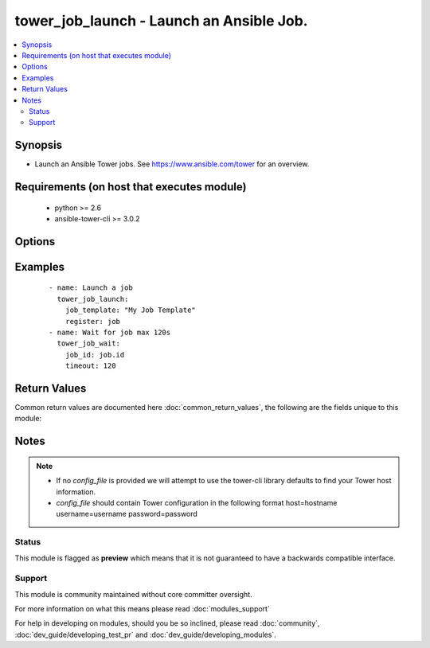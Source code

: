 .. _tower_job_launch:


tower_job_launch - Launch an Ansible Job.
+++++++++++++++++++++++++++++++++++++++++

.. versionadded:: 2.3


.. contents::
   :local:
   :depth: 2


Synopsis
--------

* Launch an Ansible Tower jobs. See https://www.ansible.com/tower for an overview.


Requirements (on host that executes module)
-------------------------------------------

  * python >= 2.6
  * ansible-tower-cli >= 3.0.2


Options
-------

.. raw:: html

    <table border=1 cellpadding=4>
    <tr>
    <th class="head">parameter</th>
    <th class="head">required</th>
    <th class="head">default</th>
    <th class="head">choices</th>
    <th class="head">comments</th>
    </tr>
                <tr><td>credential<br/><div style="font-size: small;"></div></td>
    <td>no</td>
    <td></td>
        <td></td>
        <td><div>Credential to use for job, only used if prompt for credential is set.</div>        </td></tr>
                <tr><td>extra_vars<br/><div style="font-size: small;"></div></td>
    <td>no</td>
    <td></td>
        <td></td>
        <td><div>Extra_vars to use for the job_template. Use '@' for a file.</div>        </td></tr>
                <tr><td>inventory<br/><div style="font-size: small;"></div></td>
    <td>no</td>
    <td></td>
        <td></td>
        <td><div>Inventory to use for the job, only used if prompt for inventory is set.</div>        </td></tr>
                <tr><td>job_explanation<br/><div style="font-size: small;"></div></td>
    <td>no</td>
    <td></td>
        <td></td>
        <td><div>Job explanation field.</div>        </td></tr>
                <tr><td>job_template<br/><div style="font-size: small;"></div></td>
    <td>yes</td>
    <td></td>
        <td></td>
        <td><div>Name of the job_template to use.</div>        </td></tr>
                <tr><td>job_type<br/><div style="font-size: small;"></div></td>
    <td>no</td>
    <td></td>
        <td><ul><li>run</li><li>check</li><li>scan</li></ul></td>
        <td><div>Job_type to use for the job, only used if prompt for job_type is set.</div>        </td></tr>
                <tr><td>limit<br/><div style="font-size: small;"></div></td>
    <td>no</td>
    <td></td>
        <td></td>
        <td><div>Limit to use for the job_template.</div>        </td></tr>
                <tr><td>tags<br/><div style="font-size: small;"></div></td>
    <td>no</td>
    <td></td>
        <td></td>
        <td><div>Specific tags to use for from playbook.</div>        </td></tr>
                <tr><td>tower_config_file<br/><div style="font-size: small;"></div></td>
    <td>no</td>
    <td></td>
        <td></td>
        <td><div>Path to the Tower config file. See notes.</div>        </td></tr>
                <tr><td>tower_host<br/><div style="font-size: small;"></div></td>
    <td>no</td>
    <td></td>
        <td></td>
        <td><div>URL to your Tower instance.</div>        </td></tr>
                <tr><td>tower_password<br/><div style="font-size: small;"></div></td>
    <td>no</td>
    <td></td>
        <td></td>
        <td><div>Password for your Tower instance.</div>        </td></tr>
                <tr><td>tower_username<br/><div style="font-size: small;"></div></td>
    <td>no</td>
    <td></td>
        <td></td>
        <td><div>Username for your Tower instance.</div>        </td></tr>
                <tr><td>tower_verify_ssl<br/><div style="font-size: small;"></div></td>
    <td>no</td>
    <td>True</td>
        <td></td>
        <td><div>Dis/allow insecure connections to Tower. If <code>no</code>, SSL certificates will not be validated. This should only be used on personally controlled sites using self-signed certificates.</div>        </td></tr>
                <tr><td>use_job_endpoint<br/><div style="font-size: small;"></div></td>
    <td>no</td>
    <td></td>
        <td></td>
        <td><div>Disable launching jobs from job template.</div>        </td></tr>
        </table>
    </br>



Examples
--------

 ::

    - name: Launch a job
      tower_job_launch:
        job_template: "My Job Template"
        register: job
    - name: Wait for job max 120s
      tower_job_wait:
        job_id: job.id
        timeout: 120

Return Values
-------------

Common return values are documented here :doc:`common_return_values`, the following are the fields unique to this module:

.. raw:: html

    <table border=1 cellpadding=4>
    <tr>
    <th class="head">name</th>
    <th class="head">description</th>
    <th class="head">returned</th>
    <th class="head">type</th>
    <th class="head">sample</th>
    </tr>

        <tr>
        <td> status </td>
        <td> status of newly launched job </td>
        <td align=center> success </td>
        <td align=center> string </td>
        <td align=center> pending </td>
    </tr>
            <tr>
        <td> id </td>
        <td> job id of the newly launched job </td>
        <td align=center> success </td>
        <td align=center> int </td>
        <td align=center> 86 </td>
    </tr>
        
    </table>
    </br></br>

Notes
-----

.. note::
    - If no *config_file* is provided we will attempt to use the tower-cli library defaults to find your Tower host information.
    - *config_file* should contain Tower configuration in the following format host=hostname username=username password=password



Status
~~~~~~

This module is flagged as **preview** which means that it is not guaranteed to have a backwards compatible interface.


Support
~~~~~~~

This module is community maintained without core committer oversight.

For more information on what this means please read :doc:`modules_support`


For help in developing on modules, should you be so inclined, please read :doc:`community`, :doc:`dev_guide/developing_test_pr` and :doc:`dev_guide/developing_modules`.
